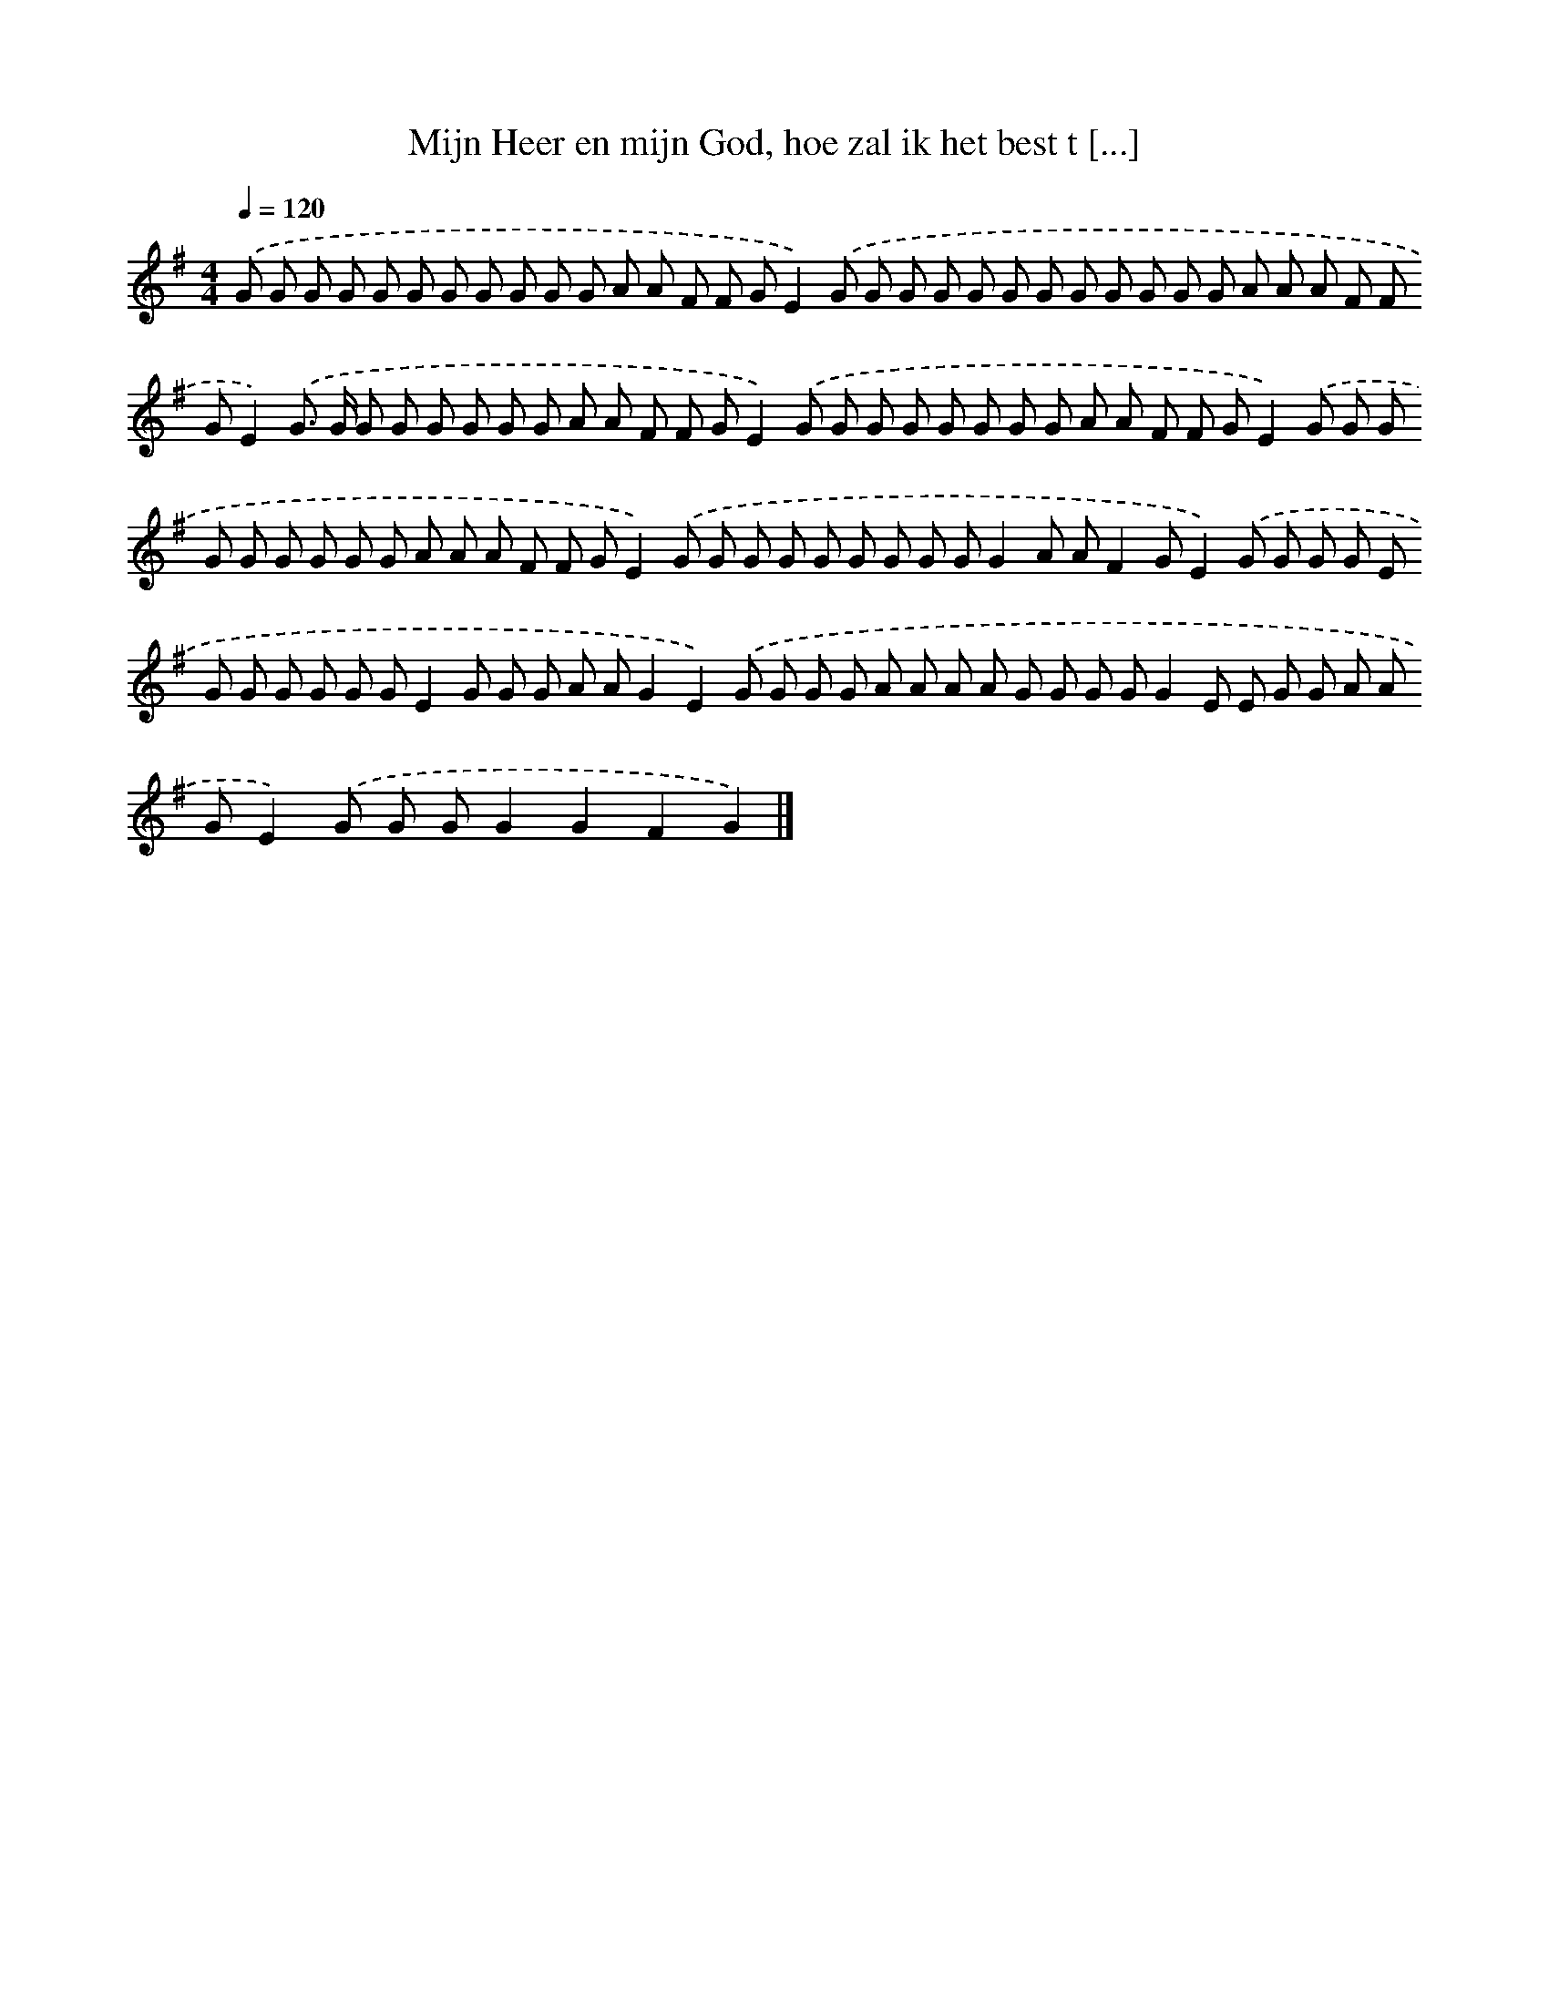 X: 4613
T: Mijn Heer en mijn God, hoe zal ik het best t [...]
%%abc-version 2.0
%%abcx-abcm2ps-target-version 5.9.1 (29 Sep 2008)
%%abc-creator hum2abc beta
%%abcx-conversion-date 2018/11/01 14:36:11
%%humdrum-veritas 4075442649
%%humdrum-veritas-data 4041721889
%%continueall 1
%%barnumbers 0
L: 1/8
M: 4/4
Q: 1/4=120
K: G clef=treble
.('G G G G G G G G G G G A A F F GE2).('G G G G G G G G G G G G A A A F F GE2).('G> G G G G G G G A A F F GE2).('G G G G G G G G A A F F GE2).('G G G G G G G G G A A A F F GE2).('G G G G G G G G GG2A AF2GE2).('G G G G E G G G G G GE2G G G A AG2E2).('G G G G A A A A G G G GG2E E G G A A GE2).('G G GG2G2F2G2) |]
